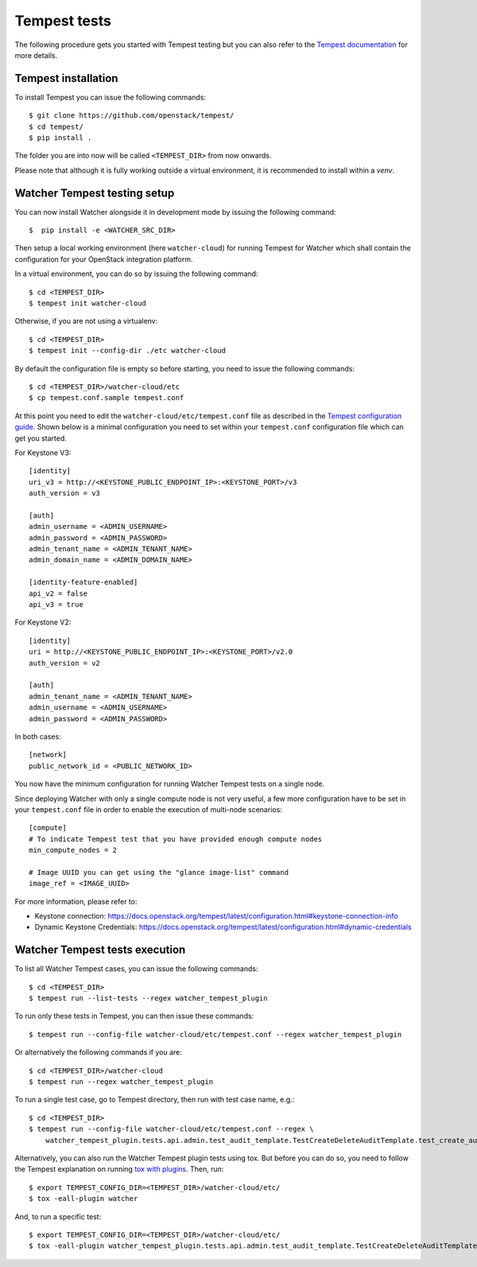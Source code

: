 ..
      Except where otherwise noted, this document is licensed under Creative
      Commons Attribution 3.0 License.  You can view the license at:

          https://creativecommons.org/licenses/by/3.0/

.. _tempest_tests:

Tempest tests
=============

The following procedure gets you started with Tempest testing but you can also
refer to the `Tempest documentation`_ for more details.

.. _Tempest documentation: https://docs.openstack.org/tempest/latest


Tempest installation
--------------------

To install Tempest you can issue the following commands::

    $ git clone https://github.com/openstack/tempest/
    $ cd tempest/
    $ pip install .

The folder you are into now will be called ``<TEMPEST_DIR>`` from now onwards.

Please note that although it is fully working outside a virtual environment, it
is recommended to install within a `venv`.


Watcher Tempest testing setup
-----------------------------

You can now install Watcher alongside it in development mode by issuing the
following command::

    $  pip install -e <WATCHER_SRC_DIR>

Then setup a local working environment (here ``watcher-cloud``) for running
Tempest for Watcher which shall contain the configuration for your OpenStack
integration platform.

In a virtual environment, you can do so by issuing the following command::

    $ cd <TEMPEST_DIR>
    $ tempest init watcher-cloud

Otherwise, if you are not using a virtualenv::

    $ cd <TEMPEST_DIR>
    $ tempest init --config-dir ./etc watcher-cloud

By default the configuration file is empty so before starting, you need to
issue the following commands::

    $ cd <TEMPEST_DIR>/watcher-cloud/etc
    $ cp tempest.conf.sample tempest.conf

At this point you need to edit the ``watcher-cloud/etc/tempest.conf``
file as described in the `Tempest configuration guide`_.
Shown below is a minimal configuration you need to set within your
``tempest.conf`` configuration file which can get you started.

For Keystone V3::

    [identity]
    uri_v3 = http://<KEYSTONE_PUBLIC_ENDPOINT_IP>:<KEYSTONE_PORT>/v3
    auth_version = v3

    [auth]
    admin_username = <ADMIN_USERNAME>
    admin_password = <ADMIN_PASSWORD>
    admin_tenant_name = <ADMIN_TENANT_NAME>
    admin_domain_name = <ADMIN_DOMAIN_NAME>

    [identity-feature-enabled]
    api_v2 = false
    api_v3 = true

For Keystone V2::

    [identity]
    uri = http://<KEYSTONE_PUBLIC_ENDPOINT_IP>:<KEYSTONE_PORT>/v2.0
    auth_version = v2

    [auth]
    admin_tenant_name = <ADMIN_TENANT_NAME>
    admin_username = <ADMIN_USERNAME>
    admin_password = <ADMIN_PASSWORD>

In both cases::

    [network]
    public_network_id = <PUBLIC_NETWORK_ID>

You now have the minimum configuration for running Watcher Tempest tests on a
single node.

Since deploying Watcher with only a single compute node is not very useful, a
few more configuration have to be set in your ``tempest.conf`` file in order to
enable the execution of multi-node scenarios::

    [compute]
    # To indicate Tempest test that you have provided enough compute nodes
    min_compute_nodes = 2

    # Image UUID you can get using the "glance image-list" command
    image_ref = <IMAGE_UUID>


For more information, please refer to:

- Keystone connection: https://docs.openstack.org/tempest/latest/configuration.html#keystone-connection-info
- Dynamic Keystone Credentials: https://docs.openstack.org/tempest/latest/configuration.html#dynamic-credentials

.. _virtual environment: http://docs.python-guide.org/en/latest/dev/virtualenvs/
.. _Tempest configuration guide: https://docs.openstack.org/tempest/latest/configuration.html


Watcher Tempest tests execution
-------------------------------

To list all Watcher Tempest cases, you can issue the following commands::

    $ cd <TEMPEST_DIR>
    $ tempest run --list-tests --regex watcher_tempest_plugin

To run only these tests in Tempest, you can then issue these commands::

    $ tempest run --config-file watcher-cloud/etc/tempest.conf --regex watcher_tempest_plugin

Or alternatively the following commands if you are::

    $ cd <TEMPEST_DIR>/watcher-cloud
    $ tempest run --regex watcher_tempest_plugin

To run a single test case, go to Tempest directory, then run with test case
name, e.g.::

    $ cd <TEMPEST_DIR>
    $ tempest run --config-file watcher-cloud/etc/tempest.conf --regex \
        watcher_tempest_plugin.tests.api.admin.test_audit_template.TestCreateDeleteAuditTemplate.test_create_audit_template

Alternatively, you can also run the Watcher Tempest plugin tests using tox. But
before you can do so, you need to follow the Tempest explanation on running
`tox with plugins`_. Then, run::

    $ export TEMPEST_CONFIG_DIR=<TEMPEST_DIR>/watcher-cloud/etc/
    $ tox -eall-plugin watcher

.. _tox with plugins: https://docs.openstack.org/tempest/latest/plugin.html#notes-for-using-plugins-with-virtualenvs

And, to run a specific test::

    $ export TEMPEST_CONFIG_DIR=<TEMPEST_DIR>/watcher-cloud/etc/
    $ tox -eall-plugin watcher_tempest_plugin.tests.api.admin.test_audit_template.TestCreateDeleteAuditTemplate.test_create_audit_template
